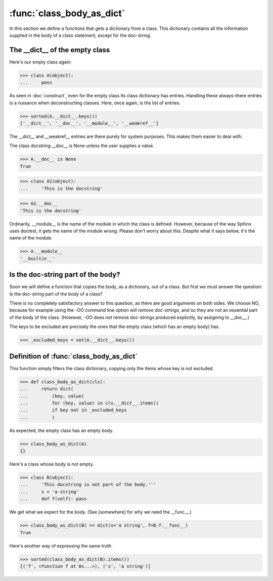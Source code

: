 :func:`class_body_as_dict`
==============================

In this section we define a functions that gets a dictionary from a
class.  This dictionary contains all the information supplied in the
body of a class statement, except for the doc-string.


The __dict__ of the empty class
--------------------------------

Here's our empty class again:

>>> class A(object):
...     pass


As seen in :doc:`construct`, even for the empty class its class
dictionary has entries.  Handling these always-there entries is a
nuisance when deconstructing classes.  Here, once again, is the list
of entries.

>>> sorted(A.__dict__.keys())
['__dict__', '__doc__', '__module__', '__weakref__']

The __dict__ and __weakref__ entries are there purely for system
purposes.  This makes them easier to deal with.

The class docstring __doc__ is None unless the user supplies a value.

>>> A.__doc__ is None
True

>>> class A2(object):
...     'This is the docstring'

>>> A2.__doc__
'This is the docstring'

Ordinarily, __module__ is the name of the module in which the class is
defined.  However, because of the way Sphinx uses doctest, it gets the
name of the module wrong.  Please don't worry about this.  Despite
what it says below, it's the name of the module.

>>> A.__module__
'__builtin__'


Is the doc-string part of the body?
-----------------------------------

Soon we will define a function that copies the body, as a dictionary,
out of a class.  But first we must answer the question: Is the
doc-string part of the body of a class?

There is no completely satisfactory answer to this question, as there
are good arguments on both sides.  We choose NO, because for example
using the -OO command line option will *remove doc-strings*, and so
they are not an essential part of the body of the class.  (However,
-OO does *not* remove doc-strings produced explicitly, by assigning to
__doc__.)

The keys to be excluded are precisely the ones that the empty class
(which has an empty body) has.

>>> _excluded_keys = set(A.__dict__.keys())

Definition of :func:`class_body_as_dict`
----------------------------------------

This function simply filters the class dictionary, copying only the
items whose key is not excluded.

>>> def class_body_as_dict(cls):
...     return dict(
...         (key, value)
...         for (key, value) in cls.__dict__.items()
...         if key not in _excluded_keys
...         )

As expected, the empty class has an empty body.

>>> class_body_as_dict(A)
{}

Here's a class whose body is not empty.

>>> class B(object):
...     'This docstring is not part of the body.'''
...     s = 'a string'
...     def f(self): pass


We get what we expect for the body.  (See [somewhere] for why we need
the __func__.)

>>> class_body_as_dict(B) == dict(s='a string', f=B.f.__func__)
True

Here's another way of expressing the same truth.

>>> sorted(class_body_as_dict(B).items())
[('f', <function f at 0x...>), ('s', 'a string')]
